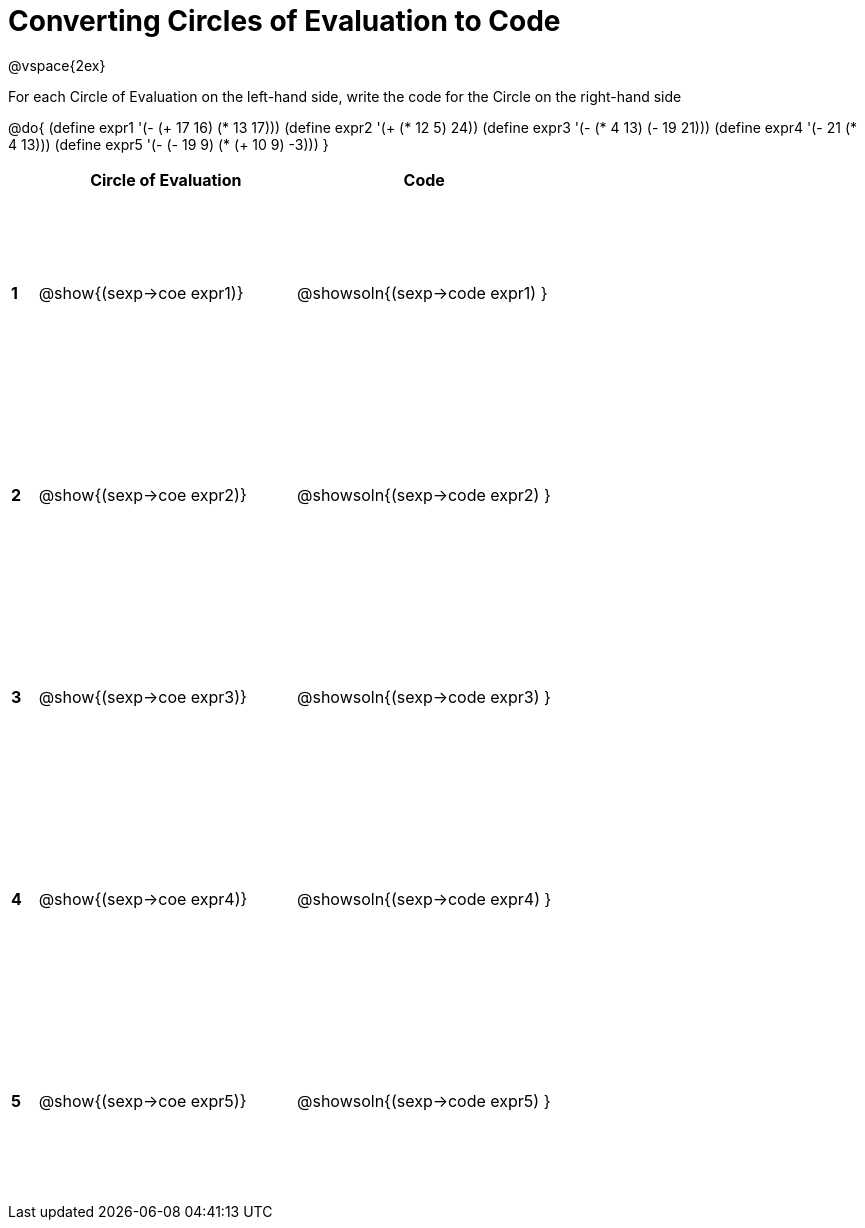 = Converting Circles of Evaluation to Code

++++
<style>
  td {height: 150pt;}
</style>
++++

@vspace{2ex}

For each Circle of Evaluation on the left-hand side, write the code for the Circle on the right-hand side

@do{
  (define expr1 '(- (+ 17 16) (* 13 17)))
  (define expr2 '(+ (* 12 5) 24))
  (define expr3 '(- (* 4 13) (- 19 21)))
  (define expr4 '(- 21 (* 4 13)))
  (define expr5 '(- (- 19 9) (* (+ 10 9) -3)))
}

[cols=".^1a,^.^10a,^.^10a",options="header",stripes="none"]
|===
|   | Circle of Evaluation        | Code
|*1*| @show{(sexp->coe expr1)}    | @showsoln{(sexp->code expr1) }
|*2*| @show{(sexp->coe expr2)}    | @showsoln{(sexp->code expr2) }
|*3*| @show{(sexp->coe expr3)}    | @showsoln{(sexp->code expr3) }
|*4*| @show{(sexp->coe expr4)}    | @showsoln{(sexp->code expr4) }
|*5*| @show{(sexp->coe expr5)}    | @showsoln{(sexp->code expr5) }
|===
